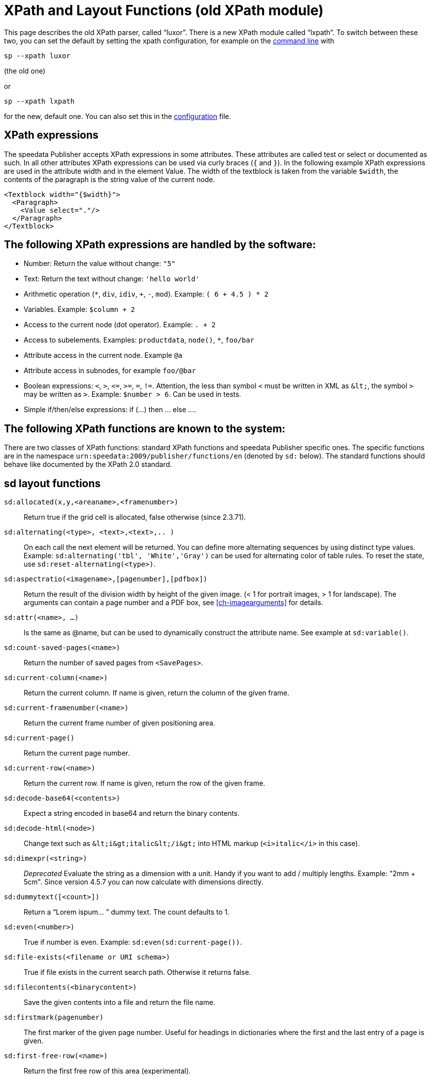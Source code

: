 :ast: *
[appendix]
[[ch-xpathfunctions,XPath and Layout Functions]]
= XPath and Layout Functions (old XPath module)

This page describes the old XPath parser, called “luxor”. There is a new XPath module called “lxpath”. To switch between these two, you can set the default by setting the xpath configuration, for example on the <<ch-commandline,command line>> with

[source, shell]
-------------------------------------------------------------------------------
sp --xpath luxor
-------------------------------------------------------------------------------
(the old one)

or

[source, shell]
-------------------------------------------------------------------------------
sp --xpath lxpath
-------------------------------------------------------------------------------

for the new, default one. You can also set this in the <<ch-configuration,configuration>> file.



== XPath expressions

The speedata Publisher accepts XPath expressions in some attributes. These attributes are called test or select or documented as such. In all other attributes XPath expressions can be used via curly braces (`{` and `}`). In the following example XPath expressions are used in the attribute width and in the element Value. The width of the textblock is taken from the variable `$width`, the contents of the paragraph is the string value of the current node.


[source, xml]
-------------------------------------------------------------------------------
<Textblock width="{$width}">
  <Paragraph>
    <Value select="."/>
  </Paragraph>
</Textblock>
-------------------------------------------------------------------------------


== The following XPath expressions are handled by the software:

* Number: Return the value without change: `"5"`
* Text: Return the text without change: `'hello world'`
* Arithmetic operation (`{ast}`, `div`, `idiv`, `+`, `-`, `mod`). Example:   `( 6 + 4.5 ) * 2`
* Variables. Example: `$column + 2`
* Access to the current node (dot operator). Example: `. + 2`
* Access to subelements. Examples: `productdata`, `node()`, `{ast}`, `foo/bar`
* Attribute access in the current node. Example `@a`
* Attribute access in subnodes, for example `foo/@bar`
* Boolean expressions:  `<`, `>`, `\<=`, `>=`, `=`, `!=`. Attention, the less than symbol `<` must be written in XML as `\&lt;`, the symbol `>`  may be written as `&gt;`. Example: `$number > 6`. Can be used in tests.
* Simple if/then/else expressions: if (...) then ... else ....

== The following XPath functions are known to the system:

There are two classes of XPath functions: standard XPath functions and speedata Publisher specific ones.
The specific functions are in the namespace `urn:speedata:2009/publisher/functions/en` (denoted by `sd:` below).
The standard functions should behave like documented by the XPath 2.0 standard.

== sd layout functions

`sd:allocated(x,y,<areaname>,<framenumber>)`::
  Return true if the grid cell is allocated, false otherwise (since 2.3.71).

`sd:alternating(<type>, <text>,<text>,.. )`::
  On each call the next element will be returned. You can define more alternating sequences by using distinct type values. Example: `sd:alternating('tbl', 'White','Gray')` can be used for alternating color of table rules. To reset the state, use `sd:reset-alternating(<type>)`.

`sd:aspectratio(<imagename>,[pagenumber],[pdfbox])`::
  Return the result of the division width by height of the given image. (< 1 for portrait images, > 1 for landscape). The arguments can contain a page number and a PDF box, see <<ch-imagearguments>> for details.

`sd:attr(<name>, ...)`::
  Is the same as @name, but can be used to dynamically construct the attribute name. See example at `sd:variable()`.

`sd:count-saved-pages(<name>)`::
  Return the number of saved pages from `<SavePages>`.

`sd:current-column(<name>)`::
  Return the current column. If name is given, return the column of the given frame.

`sd:current-framenumber(<name>)`::
  Return the current frame number of given positioning area.

`sd:current-page()`::
  Return the current page number.

`sd:current-row(<name>)`::
  Return the current row. If name is given, return the row of the given frame.

`sd:decode-base64(<contents>)`::
  Expect a string encoded in base64 and return the binary contents.

`sd:decode-html(<node>)`::
  Change text such as `\&lt;i\&gt;italic\&lt;/i\&gt;` into HTML markup (`<i>italic</i>` in this case).

`sd:dimexpr(<string>)`::
  _Deprecated_ Evaluate the string as a dimension with a unit. Handy if you want to add / multiply lengths. Example: "2mm + 5cm". Since version 4.5.7 you can now calculate with dimensions directly.

`sd:dummytext([<count>])`::
  Return a “Lorem ispum... ” dummy text. The count defaults to 1.

`sd:even(<number>)`::
  True if number is even. Example: `sd:even(sd:current-page())`.

`sd:file-exists(<filename or URI schema>)`::
  True if file exists in the current search path. Otherwise it returns false.

`sd:filecontents(<binarycontent>)`::
  Save the given contents into a file and return the file name.

`sd:firstmark(pagenumber)`::
   The first marker of the given page number. Useful for headings in dictionaries where the first and the last entry of a page is given.

`sd:first-free-row(<name>)`::
  Return the first free row of this area (experimental).

`sd:format-number(Number or string, thousands separator, comma separator)`::
  Format the number and insert thousands separators and change comma separator. Example: `sd:format-number(12345.67, ',','.')` returns the string 12,345.67.

`sd:format-string(object, object, ... ,formatting instructions)`::
  Return a text string with the objects formatted as given by the formatting instructions. These instructions are the same as the instructions by the C function `printf()`.

`sd:group-height(<string>[, <unit>])`::
  Return the given group’s height (in gridcells). See `sd:group-width(...)` If provided with an optional second argument, it returns the height of the group in multiples of this unit. For example `sd:group-height('mygroup', 'in')` returns the group height in inches.

`sd:group-width(<string>[, <unit>])`::
  Return the number of gridcells of the given group’s width. The argument must be the name of an existing group. Example: `sd:group-width('My group')`. See `sd:group-height()` for description of the second parameter.

`sd:imageheight(<filename or URI schema>,[pagenumber],[pdfbox],[<unit>])`::
  Natural height of the image in grid cells. Attention: if the image is not found, the height of the file-not-found placeholder will be returned. Therefore you need to check in advance if the image exists. If provided with an optional second argument, it returns the height of the image in multiples of this unit. For example `sd:imageheight('myimage.pdf', 'in')` returns the height of 'myimage.pdf' in inches. The arguments can contain a page number and a PDF box, see <<ch-imagearguments>> for details.

`sd:imagewidth(<filename or URI schema>,[pagenumber],[pdfbox],[<unit>])`::
  Natural width of the image in grid cells. Attention: if the image is not found, the width of the file-not-found placeholder will be returned. Therefore you need to check in advance if the image exists. If provided with an optional second argument, it returns the width of the image in multiples of this unit. For example `sd:imagewidth('myimage.pdf', 'in')` returns the width of `myimage.pdf` in inches. The arguments can contain a page number and a PDF box, see <<ch-imagearguments>> for details.

`sd:keep-alternating(<type>)`::
  Use the current value of `sd:alternating(<type>)` without changing the value.

`sd:lastmark(pagenumber)`::
   The first marker of the given page number. Useful for headings in dictionaries where the first and the last entry of a page is given.

`sd:loremipsum()`::
  Same as `sd:dummytext()`.

`sd:markdown(<text>)::
   Renders the text as markdown. See <<ch-markdown>>.

`sd:md5(<value>,<value>, …)`::
  Return the MD5 sum of the concatenation of each value as a hex string. Example: `sd:md5('hello ', 'world')` gives the string 5eb63bbbe01eeed093cb22bb8f5acdc3.

`sd:merge-pagenumbers(<pagenumbers>,<separator for range>,<separator for space>, [hyperlinks])`::
  Merge page numbers. For example the numbers "1, 3, 4, 5" are merged into 1, 3–5. Defaults for the separator for the range is an en-dash (–), default for the spacing separator is ', ' (comma, space). This function sorts the page numbers and removes duplicates. When the separator for range is empty, the page numbers are separated each with the separator for the space.
  If hyperlinks is set to `true()`, the page numbers become active. The default is `false()`. The function will show the user visible page numbers, which correspond to the logical page numbers by default.

`sd:mode(<string>[,<string>...])`::
  Returns true (`true()`) if one of the specified modes is set. A mode can be set from the command line or from the configuration file. See  <<ch-advanced-controllayout>>

`sd:number-of-columns()`::
  Number of columns in the current grid.

`sd:number-of-pages(<filename or URI schema>)`::
  Determines the number of pages of a (PDF-)file.

`sd:number-of-rows()`::
  Number of rows in the current grid.

`sd:odd(<number>)`::
  True if number is odd.

`sd:pagenumber(<string>)`::
  Get the number of the page where the given mark is placed on. See the command `<Mark>`.

`sd:pageheight(<unit>)`::
  Similar to `sd:pagewidth()`, just for the height.

`sd:pagewidth(<unit>)`::
  Get the width of the page in number of units (but without the unit). For example a page with width 210mm `sd:pagewidth("mm")` returns `210`. This function initializes a page. (Since version 4.13.8.)

`sd:romannumeral(<number>)`::
  Convert the number into a lowercase Roman numeral.

`sd:randomitem(<Value>,<Value>, …)`::
  Return one of the values.

`sd:reset-alternating(<type>)`::
  Reset alternating so the next `sd:alternating()` starts again from the first element.

`sd:sha1(<value>,<value>, …)`::
  Return the SHA-1 sum of the concatenation of each value as a hex string. Example: `sd:sha1('hello ', 'world')` gives the string 2aae6c35c94fcfb415dbe95f408b9ce91ee846ed.

`sd:sha256(<value>,<value>, …)`::
  Return the SHA-256 sum of the concatenation of each value as a hex string. Example: `sd:sha256('hello ', 'world')` gives the string b94d27b9934d3e08a52e52d7da7dabfac484efe37a5380ee9088f7ace2efcde9.

`sd:sha512(<value>,<value>, …)`::
  Return the SHA-512 sum of the concatenation of each value as a hex string. Example: `sd:sha512('hello ', 'world')` gives the string 309ecc489c12d6eb4cc40f50c902f2b4d0ed77ee511a7c7a9bcd3ca86d4cd86f989dd35bc5ff499670da34255b45b0cfd830e81f605dcf7dc5542e93ae9cd76f.

`sd:tounit(<string>,<string>[,<number>])`::
  Return a scalar of the unit given in the second argument converted to the unit given in the first argument rounded to the digits in the third argument (defaults to 0 - return integer values). Example: `sd:tounit('pt','1pc')` returns 12, because there are 12pt in 1pc (pica point).

`sd:variable(<name>, ...)`::
  The same as `$name`. This function allows variable names to be constructed dynamically. Example: `sd:variable('myvar',$num)` – if $num contains the number 3, the resulting variable name is myvar3.

`sd:variable-exists(<name>)`::
  True if variable name exists. Example: `sd:variable-exists('my_bar')` checks whether `$my_bar` is defined (variable names in this function have to be enclosed in single quotation marks if double quotation marks are used to delimit the XPath attribute).

`sd:visible-pagenumber(<number>)`::
  Return the user visible page number (as defined by matters) for the given real page number.

== XPath functions

`abs(<number>)`::
  Return the positive value of the number.

`ceiling()`::
  Round to the higher integer. `ceiling(-1.34)` returns 1, `ceiling(1.34)` returns 2.

`concat( <value>,<value>, … )`::
   Create a new text value by concatenating the arguments.

`contains(<haystack>,<needle>)`::
   True if haystack contains needle. `contains('bana','na')` returns `true()`.

`count(<text>)`::
   Counts all child elements with the given name. Example: `count(article)` counts how many child elements with the name `article` exist.

`ceiling()`::
   Returns the smallest number with no fractional part that is not less than the value of the given argument.

`doc(<string>)`::
  Open the file with the given file name and return its contents.

`empty(<attribute>)`::
   Checks, if an attribute is (not) available.

`false()`::
   Return false.

`floor()`::
   Returns the largest number with no fractional part that is not greater than the value of the argument.

`last()`::
   Return the number of elements of the same named sibling elements. Not yet XPath conform.

`local-name()`::
   Return the local name (without namespace) of the current element.

`lower-case(<text>)`::
   Return the text in lowercase letters.

`matches(<text>,<regexp>[,<flags>])`::
  Return true if the regexp matches the text. Flags can be one of `sim` and are described in the spec: https://www.w3.org/TR/xpath-functions-31/#flags. Example: `matches("banana", "^(.a)+$")` returns true.

`max()`::
  Return the maximum value. `max(1.1,2.2,3.3,4.4)` returns `4.4`.

`min()`::
  Return the minimum value.  `min(1.1,2.2,3.3,4.4)` returns `1.1`.

`not()`::
   Negates the value of the argument. Example: `not(true())` returns `false()`.

`normalize-space(<text>)`::
   Return the text without leading and trailing spaces. All newlines will be changed to spaces. Multiple spaces/newlines will be changed to a single space.

`position()`::
   Return the position of the current node.

`replace(<input>,<regexp>, <replacement>)`::
   Replace the input using the regular expression with the given replacement text. Example: `replace('banana', 'a', 'o')` yields `bonono`.

`round(<number>,<number>)`::
    Return the argument in the first parameter rounded to number of decimal places in the second parameter. The second parameter defaults to 0.

`string(<sequence>)`::
   Return the text value of the sequence e.g. the contents of the elements.

`string-join(<sequence>,separator)`::
   Return the string value of the sequence, where each element is separated by the separator.

`substring(<input>,<start>,<length>)`::
   Return the part of the string input that starts at start and optionally has the given length. start can be (in contrast to the XPath specification) negative which counts from the end of the input.

`string-length(<string>)`::
   Return the length of the string in characters. Multi-byte UTF-8 sequences are counted as 1.

`tokenize(<input>,<regexp>)`::
   This function returns a sequence of strings. The input text is read from left to right. When the regular expression matches the current position, the text read so far from the last match is returned. Example (from the great XPath / XSLT book by M. Key): `tokenize("Go home, Jack!", "\W+")` returns the sequence `"Go", "home", "Jack", ""`.

`true()`::
   Return true.

`upper-case()`::
  Converts the text to capital letters: `upper-case('text')` results in `TEXT`.


// EOF
